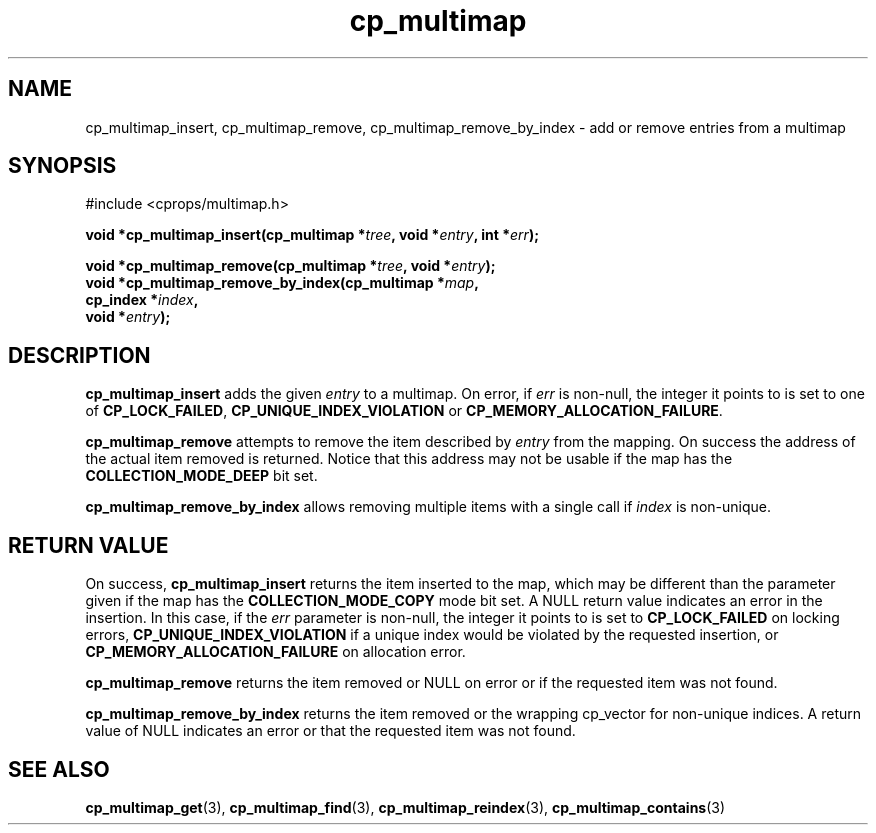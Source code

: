 .TH cp_multimap 3 "OCT 2007" libcprops.0.1.7 "libcprops - cp_multimap"
.SH NAME
cp_multimap_insert, cp_multimap_remove, cp_multimap_remove_by_index \- add or remove entries from a multimap

.SH SYNOPSIS
#include <cprops/multimap.h>
.sp
.BI "void *cp_multimap_insert(cp_multimap *" tree ", void *" entry ", int *" err ");
.sp
.BI "void *cp_multimap_remove(cp_multimap *" tree ", void *" entry ");
.br
.BI "void *cp_multimap_remove_by_index(cp_multimap *" map ",
.ti +34n
.BI "cp_index *" index ", 
.ti +34n
.BI "void *" entry ");
.br

.SH DESCRIPTION
.B cp_multimap_insert
adds the given
.I entry
to a multimap. On error, if 
.I err
is non-null, the integer it points to is set to one of \fBCP_LOCK_FAILED\fP, 
.B CP_UNIQUE_INDEX_VIOLATION
or \fBCP_MEMORY_ALLOCATION_FAILURE\fP.
.sp
.B cp_multimap_remove
attempts to remove the item described by 
.I entry
from the mapping. On success the address of the actual item removed is 
returned. Notice that this address may not be usable if the map has the 
.B COLLECTION_MODE_DEEP
bit set. 
.sp
.B cp_multimap_remove_by_index
allows removing multiple items with a single call if 
.I index
is non-unique. 
.sp
.SH RETURN VALUE
On success, 
.B cp_multimap_insert 
returns the item inserted to the map, which may be different than the 
parameter given if the map has the 
.B COLLECTION_MODE_COPY
mode bit set. A NULL return value indicates an error in the insertion. In this
case, if the
.I err
parameter is non-null, the integer it points to is set to 
.B CP_LOCK_FAILED
on locking errors, 
.B CP_UNIQUE_INDEX_VIOLATION
if a unique index would be violated by the requested insertion, or
.B CP_MEMORY_ALLOCATION_FAILURE
on allocation error. 
.sp
.B cp_multimap_remove 
returns the item removed or NULL on error or if the requested item was not 
found.
.sp
.B cp_multimap_remove_by_index 
returns the item removed or the wrapping cp_vector for non-unique indices. A return value of NULL indicates an error or that the requested item was not found. 
.sp
.SH SEE ALSO
.BR cp_multimap_get (3), 
.BR cp_multimap_find (3), 
.BR cp_multimap_reindex (3),
.BR cp_multimap_contains (3)
